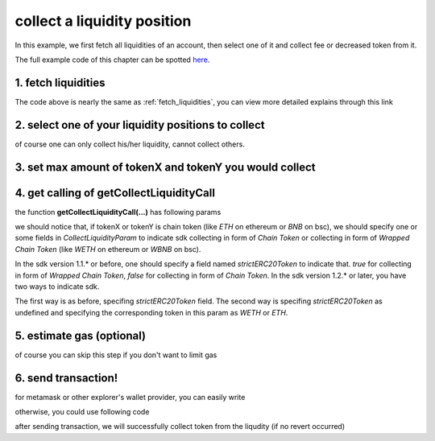.. _collect_liquidities:

collect a liquidity position
=============================

In this example, we first fetch all liquidities of an account, 
then select one of it and collect fee or decreased token from it.

The full example code of this chapter can be spotted `here <https://github.com/izumiFinance/iZiSwap-sdk/blob/main/example/liquidityManager/fetchLiquidityAndCollect.ts>`_.

1. fetch liquidities
--------------------

.. code-block:: typescript
    :linenos:

    const chain:BaseChain = initialChainTable[ChainId.BSC]
    const rpc = 'https://bsc-dataseed2.defibit.io/'
    console.log('rpc: ', rpc)
    const web3 = new Web3(new Web3.providers.HttpProvider(rpc))
    const account =  web3.eth.accounts.privateKeyToAccount(privateKey)
    console.log('address: ', account.address)

    const liquidityManagerAddress = '0x93C22Fbeff4448F2fb6e432579b0638838Ff9581'
    const liquidityManagerContract = getLiquidityManagerContract(liquidityManagerAddress, web3)

    console.log('liquidity manager address: ', liquidityManagerAddress)

    const testAAddress = '0xCFD8A067e1fa03474e79Be646c5f6b6A27847399'
    const testBAddress = '0xAD1F11FBB288Cd13819cCB9397E59FAAB4Cdc16F'

    const testA = await fetchToken(testAAddress, chain, web3)
    const testB = await fetchToken(testBAddress, chain, web3)
    const fee = 2000 // 2000 means 0.2%

    const liquidities = await fetchLiquiditiesOfAccount(
        chain, 
        web3, 
        liquidityManagerContract,
        account.address,
        [testA]
    )
    console.log('liquidity len: ', liquidities.length)
    console.log('liquidity: ', liquidities)

The code above is nearly the same as :ref:`fetch_liquidities`, you can view more detailed explains through this link

2. select one of your liquidity positions to collect
-----------------------------------------------------------

.. code-block:: typescript
    :linenos:

    const liquidity0 = liquidities[0]

of course one can only collect his/her liquidity, cannot collect others.

3. set max amount of tokenX and tokenY you would collect
------------------------------------------------------------------------------

.. code-block:: typescript
    :linenos:

    const tokenA = liquidity0.tokenX
    const tokenB = liquidity0.tokenY

    const maxAmountA = liquidity0.remainTokenX
    const maxAmountB = liquidity0.remainTokenY

    console.log('tokenA: ', tokenA)
    console.log('tokenB: ', tokenB)

    console.log('maxAmountA: ', maxAmountA)
    console.log('maxAmountB: ', maxAmountB)


4. get calling of getCollectLiquidityCall
------------------------------------------------------------------------------

.. code-block:: typescript
    :linenos:

    const gasPrice = '5000000000'

    const {collectLiquidityCalling, options} = getCollectLiquidityCall(
        liquidityManagerContract,
        account.address,
        chain,
        {
            tokenId: liquidity0.tokenId,
            tokenA,
            tokenB,
            maxAmountA,
            maxAmountB
        } as CollectLiquidityParam,
        gasPrice
    )

the function **getCollectLiquidityCall(...)** has following params

.. code-block:: typescript
    :linenos:

    /**
     * @param liquidityManagerContract: web3.eth.Contract, the liquidity manager contract obj
     * @param account: string, string of owner's address
     * @param chain: BaseChain, the obj describing chain we are using
     * @param params: CollectLiquidityParam, specify two tokens and max undecimal amount you want to collect
     * @param gasPrice: string| number, gas price
     */
     export const getCollectLiquidityCall = (
        liquidityManagerContract: Contract, 
        account: string,
        chain: BaseChain,
        params: CollectLiquidityParam, 
        gasPrice: number | string
    )

we should notice that, if tokenX or tokenY is chain token (like `ETH` on ethereum or `BNB` on bsc),
we should specify one or some fields in `CollectLiquidityParam` to indicate sdk collecting in form of `Chain Token`
or collecting in form of `Wrapped Chain Token` (like `WETH` on ethereum or `WBNB` on bsc).

In the sdk version 1.1.* or before, one should specify a field named `strictERC20Token` to indicate that.
`true` for collecting in form of `Wrapped Chain Token`, `false` for collecting in form of `Chain Token`.
In the sdk version 1.2.* or later, you have two ways to indicate sdk. 

The first way is as before, specifing `strictERC20Token` field.
The second way is specifing `strictERC20Token` as undefined and specifying the corresponding token in this param as 
`WETH` or `ETH`.

5. estimate gas (optional)
--------------------------

of course you can skip this step if you don't want to limit gas

.. code-block:: typescript
    :linenos:

    const gasLimit = await collectLiquidityCalling.estimateGas(options)
    console.log('gas limit: ', gasLimit)

6. send transaction!
--------------------

for metamask or other explorer's wallet provider, you can easily write

.. code-block:: typescript
    :linenos:

    await collectLiquidityCalling.send({...options, gas: gasLimit})

otherwise, you could use following code

.. code-block:: typescript
    :linenos:

    // sign transaction
    const signedTx = await web3.eth.accounts.signTransaction(
        {
            ...options,
            to: liquidityManagerAddress,
            data: collectLiquidityCalling.encodeABI(),
            gas: new BigNumber(gasLimit * 1.1).toFixed(0, 2),
        }, 
        privateKey
    )
    // send transaction
    const tx = await web3.eth.sendSignedTransaction(signedTx.rawTransaction);
    console.log('tx: ', tx);

after sending transaction, we will successfully collect token from the liqudity (if no revert occurred)